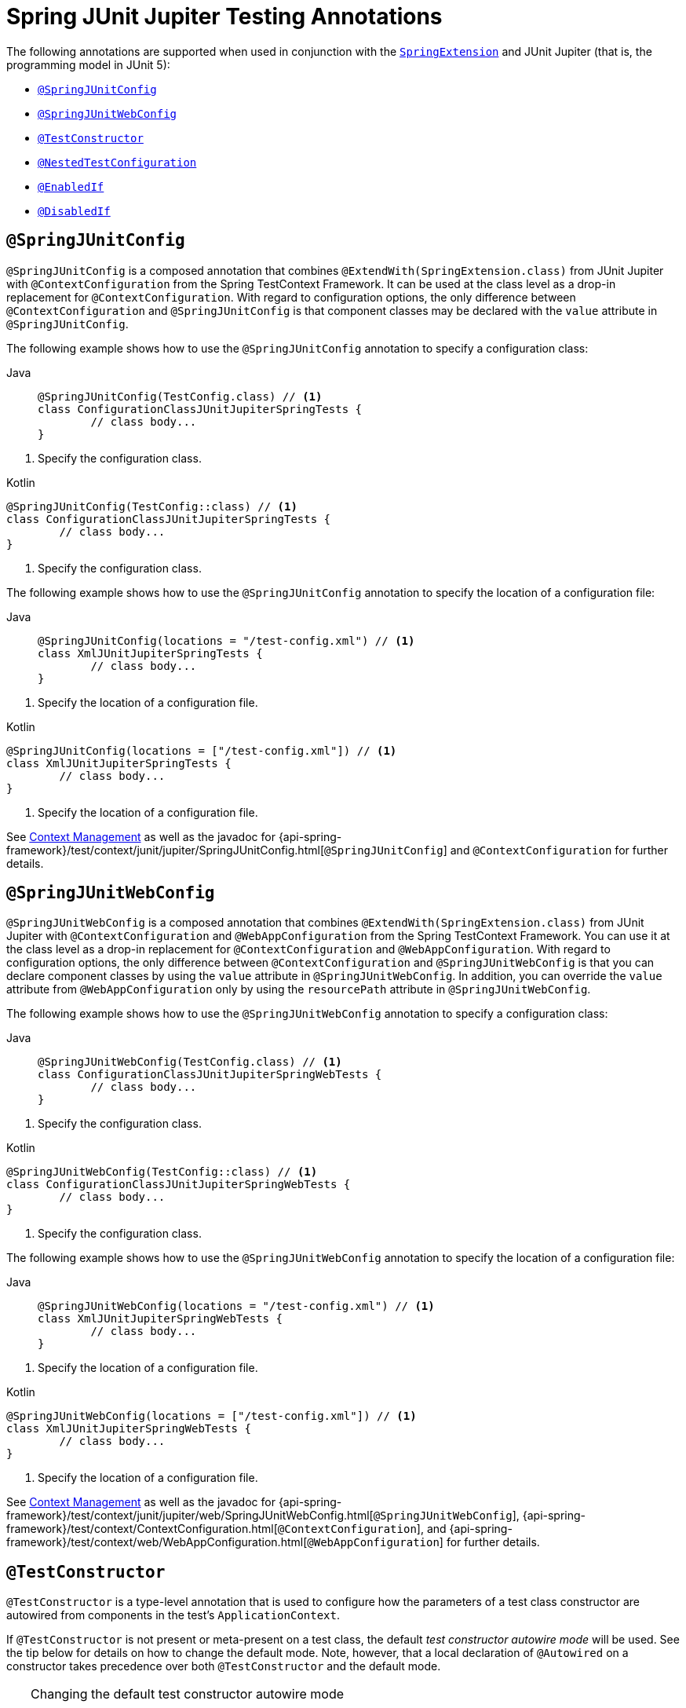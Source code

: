 [[integration-testing-annotations-junit-jupiter]]
= Spring JUnit Jupiter Testing Annotations

The following annotations are supported when used in conjunction with the
xref:testing/testcontext-framework/support-classes.adoc#testcontext-junit-jupiter-extension[`SpringExtension`] and JUnit Jupiter
(that is, the programming model in JUnit 5):

* xref:testing/annotations/integration-junit-jupiter.adoc#integration-testing-annotations-junit-jupiter-springjunitconfig[`@SpringJUnitConfig`]
* xref:testing/annotations/integration-junit-jupiter.adoc#integration-testing-annotations-junit-jupiter-springjunitwebconfig[`@SpringJUnitWebConfig`]
* xref:testing/annotations/integration-junit-jupiter.adoc#integration-testing-annotations-testconstructor[`@TestConstructor`]
* xref:testing/annotations/integration-junit-jupiter.adoc#integration-testing-annotations-nestedtestconfiguration[`@NestedTestConfiguration`]
* xref:testing/annotations/integration-junit-jupiter.adoc#integration-testing-annotations-junit-jupiter-enabledif[`@EnabledIf`]
* xref:testing/annotations/integration-junit-jupiter.adoc#integration-testing-annotations-junit-jupiter-disabledif[`@DisabledIf`]

[[integration-testing-annotations-junit-jupiter-springjunitconfig]]
== `@SpringJUnitConfig`

`@SpringJUnitConfig` is a composed annotation that combines
`@ExtendWith(SpringExtension.class)` from JUnit Jupiter with `@ContextConfiguration` from
the Spring TestContext Framework. It can be used at the class level as a drop-in
replacement for `@ContextConfiguration`. With regard to configuration options, the only
difference between `@ContextConfiguration` and `@SpringJUnitConfig` is that component
classes may be declared with the `value` attribute in `@SpringJUnitConfig`.

The following example shows how to use the `@SpringJUnitConfig` annotation to specify a
configuration class:

[tabs]
======
Java::
+
[source,java,indent=0,subs="verbatim,quotes",role="primary"]
----
	@SpringJUnitConfig(TestConfig.class) // <1>
	class ConfigurationClassJUnitJupiterSpringTests {
		// class body...
	}
----
======
<1> Specify the configuration class.

[source,kotlin,indent=0,subs="verbatim,quotes",role="secondary"]
.Kotlin
----
	@SpringJUnitConfig(TestConfig::class) // <1>
	class ConfigurationClassJUnitJupiterSpringTests {
		// class body...
	}
----
<1> Specify the configuration class.


The following example shows how to use the `@SpringJUnitConfig` annotation to specify the
location of a configuration file:

[tabs]
======
Java::
+
[source,java,indent=0,subs="verbatim,quotes",role="primary"]
----
	@SpringJUnitConfig(locations = "/test-config.xml") // <1>
	class XmlJUnitJupiterSpringTests {
		// class body...
	}
----
======
<1> Specify the location of a configuration file.

[source,kotlin,indent=0,subs="verbatim,quotes",role="secondary"]
.Kotlin
----
	@SpringJUnitConfig(locations = ["/test-config.xml"]) // <1>
	class XmlJUnitJupiterSpringTests {
		// class body...
	}
----
<1> Specify the location of a configuration file.


See xref:testing/testcontext-framework/ctx-management.adoc[Context Management] as well as the javadoc for
{api-spring-framework}/test/context/junit/jupiter/SpringJUnitConfig.html[`@SpringJUnitConfig`]
and `@ContextConfiguration` for further details.

[[integration-testing-annotations-junit-jupiter-springjunitwebconfig]]
== `@SpringJUnitWebConfig`

`@SpringJUnitWebConfig` is a composed annotation that combines
`@ExtendWith(SpringExtension.class)` from JUnit Jupiter with `@ContextConfiguration` and
`@WebAppConfiguration` from the Spring TestContext Framework. You can use it at the class
level as a drop-in replacement for `@ContextConfiguration` and `@WebAppConfiguration`.
With regard to configuration options, the only difference between `@ContextConfiguration`
and `@SpringJUnitWebConfig` is that you can declare component classes by using the
`value` attribute in `@SpringJUnitWebConfig`. In addition, you can override the `value`
attribute from `@WebAppConfiguration` only by using the `resourcePath` attribute in
`@SpringJUnitWebConfig`.

The following example shows how to use the `@SpringJUnitWebConfig` annotation to specify
a configuration class:

[tabs]
======
Java::
+
[source,java,indent=0,subs="verbatim,quotes",role="primary"]
----
	@SpringJUnitWebConfig(TestConfig.class) // <1>
	class ConfigurationClassJUnitJupiterSpringWebTests {
		// class body...
	}
----
======
<1> Specify the configuration class.

[source,kotlin,indent=0,subs="verbatim,quotes",role="secondary"]
.Kotlin
----
	@SpringJUnitWebConfig(TestConfig::class) // <1>
	class ConfigurationClassJUnitJupiterSpringWebTests {
		// class body...
	}
----
<1> Specify the configuration class.


The following example shows how to use the `@SpringJUnitWebConfig` annotation to specify the
location of a configuration file:

[tabs]
======
Java::
+
[source,java,indent=0,subs="verbatim,quotes",role="primary"]
----
	@SpringJUnitWebConfig(locations = "/test-config.xml") // <1>
	class XmlJUnitJupiterSpringWebTests {
		// class body...
	}
----
======
<1> Specify the location of a configuration file.

[source,kotlin,indent=0,subs="verbatim,quotes",role="secondary"]
.Kotlin
----
	@SpringJUnitWebConfig(locations = ["/test-config.xml"]) // <1>
	class XmlJUnitJupiterSpringWebTests {
		// class body...
	}
----
<1> Specify the location of a configuration file.


See xref:testing/testcontext-framework/ctx-management.adoc[Context Management] as well as the javadoc for
{api-spring-framework}/test/context/junit/jupiter/web/SpringJUnitWebConfig.html[`@SpringJUnitWebConfig`],
{api-spring-framework}/test/context/ContextConfiguration.html[`@ContextConfiguration`], and
{api-spring-framework}/test/context/web/WebAppConfiguration.html[`@WebAppConfiguration`]
for further details.

[[integration-testing-annotations-testconstructor]]
== `@TestConstructor`

`@TestConstructor` is a type-level annotation that is used to configure how the parameters
of a test class constructor are autowired from components in the test's
`ApplicationContext`.

If `@TestConstructor` is not present or meta-present on a test class, the default _test
constructor autowire mode_ will be used. See the tip below for details on how to change
the default mode. Note, however, that a local declaration of `@Autowired` on a
constructor takes precedence over both `@TestConstructor` and the default mode.

.Changing the default test constructor autowire mode
[TIP]
=====
The default _test constructor autowire mode_ can be changed by setting the
`spring.test.constructor.autowire.mode` JVM system property to `all`. Alternatively, the
default mode may be set via the
xref:appendix.adoc#appendix-spring-properties[`SpringProperties`] mechanism.

As of Spring Framework 5.3, the default mode may also be configured as a
https://junit.org/junit5/docs/current/user-guide/#running-tests-config-params[JUnit Platform configuration parameter].

If the `spring.test.constructor.autowire.mode` property is not set, test class
constructors will not be automatically autowired.
=====

NOTE: As of Spring Framework 5.2, `@TestConstructor` is only supported in conjunction
with the `SpringExtension` for use with JUnit Jupiter. Note that the `SpringExtension` is
often automatically registered for you – for example, when using annotations such as
`@SpringJUnitConfig` and `@SpringJUnitWebConfig` or various test-related annotations from
Spring Boot Test.

[[integration-testing-annotations-nestedtestconfiguration]]
== `@NestedTestConfiguration`

`@NestedTestConfiguration` is a type-level annotation that is used to configure how
Spring test configuration annotations are processed within enclosing class hierarchies
for inner test classes.

If `@NestedTestConfiguration` is not present or meta-present on a test class, in its
supertype hierarchy, or in its enclosing class hierarchy, the default _enclosing
configuration inheritance mode_ will be used. See the tip below for details on how to
change the default mode.

.Changing the default enclosing configuration inheritance mode
[TIP]
=====
The default _enclosing configuration inheritance mode_ is `INHERIT`, but it can be
changed by setting the `spring.test.enclosing.configuration` JVM system property to
`OVERRIDE`. Alternatively, the default mode may be set via the
xref:appendix.adoc#appendix-spring-properties[`SpringProperties`] mechanism.
=====

The xref:testing/testcontext-framework.adoc[Spring TestContext Framework] honors `@NestedTestConfiguration` semantics for the
following annotations.

* xref:testing/annotations/integration-spring/annotation-bootstrapwith.adoc[`@BootstrapWith`]
* xref:testing/annotations/integration-spring/annotation-contextconfiguration.adoc[`@ContextConfiguration`]
* xref:testing/annotations/integration-spring/annotation-webappconfiguration.adoc[`@WebAppConfiguration`]
* xref:testing/annotations/integration-spring/annotation-contexthierarchy.adoc[`@ContextHierarchy`]
* xref:testing/annotations/integration-spring/annotation-activeprofiles.adoc[`@ActiveProfiles`]
* xref:testing/annotations/integration-spring/annotation-testpropertysource.adoc[`@TestPropertySource`]
* xref:testing/annotations/integration-spring/annotation-dynamicpropertysource.adoc[`@DynamicPropertySource`]
* xref:testing/annotations/integration-spring/annotation-dirtiescontext.adoc[`@DirtiesContext`]
* xref:testing/annotations/integration-spring/annotation-testexecutionlisteners.adoc[`@TestExecutionListeners`]
* xref:testing/annotations/integration-spring/annotation-recordapplicationevents.adoc[`@RecordApplicationEvents`]
* xref:testing/testcontext-framework/tx.adoc[`@Transactional`]
* xref:testing/annotations/integration-spring/annotation-commit.adoc[`@Commit`]
* xref:testing/annotations/integration-spring/annotation-rollback.adoc[`@Rollback`]
* xref:testing/annotations/integration-spring/annotation-sql.adoc[`@Sql`]
* xref:testing/annotations/integration-spring/annotation-sqlconfig.adoc[`@SqlConfig`]
* xref:testing/annotations/integration-spring/annotation-sqlmergemode.adoc[`@SqlMergeMode`]
* xref:testing/annotations/integration-junit-jupiter.adoc#integration-testing-annotations-testconstructor[`@TestConstructor`]

NOTE: The use of `@NestedTestConfiguration` typically only makes sense in conjunction
with `@Nested` test classes in JUnit Jupiter; however, there may be other testing
frameworks with support for Spring and nested test classes that make use of this
annotation.

See xref:testing/testcontext-framework/support-classes.adoc#testcontext-junit-jupiter-nested-test-configuration[`@Nested` test class configuration] for an example and further
details.

[[integration-testing-annotations-junit-jupiter-enabledif]]
== `@EnabledIf`

`@EnabledIf` is used to signal that the annotated JUnit Jupiter test class or test method
is enabled and should be run if the supplied `expression` evaluates to `true`.
Specifically, if the expression evaluates to `Boolean.TRUE` or a `String` equal to `true`
(ignoring case), the test is enabled. When applied at the class level, all test methods
within that class are automatically enabled by default as well.

Expressions can be any of the following:

* xref:core/expressions.adoc[Spring Expression Language] (SpEL) expression. For example:
  `@EnabledIf("#{systemProperties['os.name'].toLowerCase().contains('mac')}")`
* Placeholder for a property available in the Spring xref:core/beans/environment.adoc[`Environment`].
  For example: `@EnabledIf("${smoke.tests.enabled}")`
* Text literal. For example: `@EnabledIf("true")`

Note, however, that a text literal that is not the result of dynamic resolution of a
property placeholder is of zero practical value, since `@EnabledIf("false")` is
equivalent to `@Disabled` and `@EnabledIf("true")` is logically meaningless.

You can use `@EnabledIf` as a meta-annotation to create custom composed annotations. For
example, you can create a custom `@EnabledOnMac` annotation as follows:

[tabs]
======
Java::
+
[source,java,indent=0,subs="verbatim,quotes",role="primary"]
----
	@Target({ElementType.TYPE, ElementType.METHOD})
	@Retention(RetentionPolicy.RUNTIME)
	@EnabledIf(
		expression = "#{systemProperties['os.name'].toLowerCase().contains('mac')}",
		reason = "Enabled on Mac OS"
	)
	public @interface EnabledOnMac {}
----

Kotlin::
+
[source,kotlin,indent=0,subs="verbatim,quotes",role="secondary"]
----
	@Target(AnnotationTarget.TYPE, AnnotationTarget.FUNCTION)
	@Retention(AnnotationRetention.RUNTIME)
	@EnabledIf(
			expression = "#{systemProperties['os.name'].toLowerCase().contains('mac')}",
			reason = "Enabled on Mac OS"
	)
	annotation class EnabledOnMac {}
----
======

[NOTE]
====
`@EnabledOnMac` is meant only as an example of what is possible. If you have that exact
use case, please use the built-in `@EnabledOnOs(MAC)` support in JUnit Jupiter.
====

[WARNING]
====
Since JUnit 5.7, JUnit Jupiter also has a condition annotation named `@EnabledIf`. Thus,
if you wish to use Spring's `@EnabledIf` support make sure you import the annotation type
from the correct package.
====

[[integration-testing-annotations-junit-jupiter-disabledif]]
== `@DisabledIf`

`@DisabledIf` is used to signal that the annotated JUnit Jupiter test class or test
method is disabled and should not be run if the supplied `expression` evaluates to
`true`. Specifically, if the expression evaluates to `Boolean.TRUE` or a `String` equal
to `true` (ignoring case), the test is disabled. When applied at the class level, all
test methods within that class are automatically disabled as well.

Expressions can be any of the following:

* xref:core/expressions.adoc[Spring Expression Language] (SpEL) expression. For example:
  `@DisabledIf("#{systemProperties['os.name'].toLowerCase().contains('mac')}")`
* Placeholder for a property available in the Spring xref:core/beans/environment.adoc[`Environment`].
  For example: `@DisabledIf("${smoke.tests.disabled}")`
* Text literal. For example: `@DisabledIf("true")`

Note, however, that a text literal that is not the result of dynamic resolution of a
property placeholder is of zero practical value, since `@DisabledIf("true")` is
equivalent to `@Disabled` and `@DisabledIf("false")` is logically meaningless.

You can use `@DisabledIf` as a meta-annotation to create custom composed annotations. For
example, you can create a custom `@DisabledOnMac` annotation as follows:

[tabs]
======
Java::
+
[source,java,indent=0,subs="verbatim,quotes",role="primary"]
----
	@Target({ElementType.TYPE, ElementType.METHOD})
	@Retention(RetentionPolicy.RUNTIME)
	@DisabledIf(
		expression = "#{systemProperties['os.name'].toLowerCase().contains('mac')}",
		reason = "Disabled on Mac OS"
	)
	public @interface DisabledOnMac {}
----

Kotlin::
+
[source,kotlin,indent=0,subs="verbatim,quotes",role="secondary"]
----
	@Target(AnnotationTarget.TYPE, AnnotationTarget.FUNCTION)
	@Retention(AnnotationRetention.RUNTIME)
	@DisabledIf(
			expression = "#{systemProperties['os.name'].toLowerCase().contains('mac')}",
			reason = "Disabled on Mac OS"
	)
	annotation class DisabledOnMac {}
----
======

[NOTE]
====
`@DisabledOnMac` is meant only as an example of what is possible. If you have that exact
use case, please use the built-in `@DisabledOnOs(MAC)` support in JUnit Jupiter.
====

[WARNING]
====
Since JUnit 5.7, JUnit Jupiter also has a condition annotation named `@DisabledIf`. Thus,
if you wish to use Spring's `@DisabledIf` support make sure you import the annotation type
from the correct package.
====



